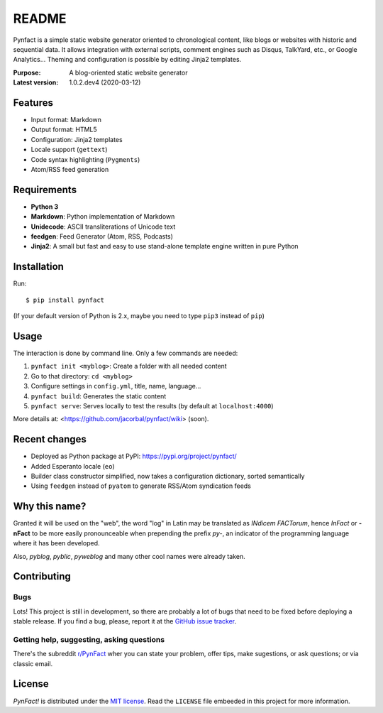 ######
README
######

Pynfact is a simple static website generator oriented to chronological
content, like blogs or websites with historic and sequential data.  It
allows integration with external scripts, comment engines such as
Disqus, TalkYard, etc., or Google Analytics...  Theming and
configuration is possible by editing Jinja2 templates.

:Purpose:        A blog-oriented static website generator
:Latest version: 1.0.2.dev4 (2020-03-12)

Features
========

* Input format: Markdown
* Output format: HTML5
* Configuration: Jinja2 templates
* Locale support (``gettext``)
* Code syntax highlighting (``Pygments``)
* Atom/RSS feed generation


Requirements
============

* **Python 3**
* **Markdown**: Python implementation of Markdown
* **Unidecode**: ASCII transliterations of Unicode text
* **feedgen**: Feed Generator (Atom, RSS, Podcasts)
* **Jinja2**: A small but fast and easy to use stand-alone template
  engine written in pure Python

Installation
============

Run::

    $ pip install pynfact

(If your default version of Python is 2.x, maybe you need to type
``pip3`` instead of ``pip``)

Usage
=====

The interaction is done by command line.  Only a few commands are
needed:

#. ``pynfact init <myblog>``: Create a folder with all needed content
#. Go to that directory: ``cd <myblog>``
#. Configure settings in ``config.yml``, title, name, language...
#. ``pynfact build``: Generates the static content
#. ``pynfact serve``: Serves locally to test the results
   (by default at ``localhost:4000``)

More details at: <https://github.com/jacorbal/pynfact/wiki> (soon).

Recent changes
==============

* Deployed as Python package at PyPI:
  `<https://pypi.org/project/pynfact/>`_
* Added Esperanto locale (``eo``)
* Builder class constructor simplified, now takes a configuration
  dictionary, sorted semantically
* Using ``feedgen`` instead of ``pyatom`` to generate RSS/Atom
  syndication feeds

Why this name?
==============

Granted it will be used on the "web", the word "log" in Latin may be
translated as *INdicem FACTorum*, hence *InFact* or **-nFact** to be
more easily pronounceable when prepending the prefix *py-*, an indicator
of the programming language where it has been developed.

Also, *pyblog*, *pyblic*, *pyweblog* and many other cool names were
already taken.

Contributing
============

Bugs
~~~~

Lots!  This project is still in development, so there are probably a
lot of bugs that need to be fixed before deploying a stable release.
If you find a bug, please, report it at the `GitHub issue
tracker`_.

Getting help, suggesting, asking questions
~~~~~~~~~~~~~~~~~~~~~~~~~~~~~~~~~~~~~~~~~~

There's the subreddit `r/PynFact`_ wher you can state your problem,
offer tips, make sugestions, or ask questions; or via classic email.

License
=======

*PynFact!* is distributed under the `MIT license`_.  Read the
``LICENSE`` file embeeded in this project for more information.


.. .. _pynfact_logo: logo.png

.. _`GitHub issue tracker`: https://github.com/jacorbal/pynfact/issues
.. _r/PynFact: https://www.reddit.com/r/PynFact/
.. _`MIT License`: https://opensource.org/licenses/MIT

